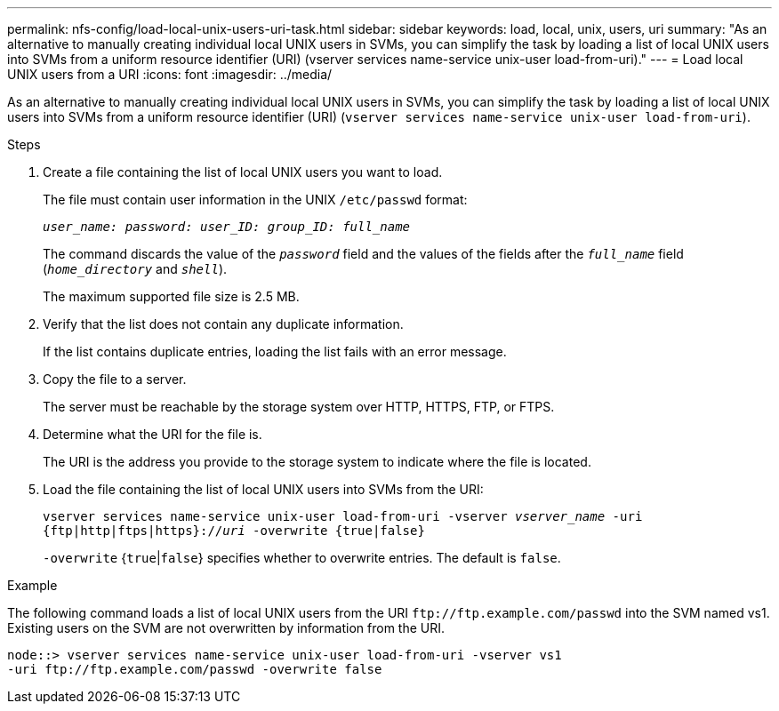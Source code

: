 ---
permalink: nfs-config/load-local-unix-users-uri-task.html
sidebar: sidebar
keywords: load, local, unix, users, uri
summary: "As an alternative to manually creating individual local UNIX users in SVMs, you can simplify the task by loading a list of local UNIX users into SVMs from a uniform resource identifier (URI) (vserver services name-service unix-user load-from-uri)."
---
= Load local UNIX users from a URI
:icons: font
:imagesdir: ../media/

[.lead]
As an alternative to manually creating individual local UNIX users in SVMs, you can simplify the task by loading a list of local UNIX users into SVMs from a uniform resource identifier (URI) (`vserver services name-service unix-user load-from-uri`).

.Steps

. Create a file containing the list of local UNIX users you want to load.
+
The file must contain user information in the UNIX `/etc/passwd` format:
+
`_user_name: password: user_ID: group_ID: full_name_`
+
The command discards the value of the `_password_` field and the values of the fields after the `_full_name_` field (`_home_directory_` and `_shell_`).
+
The maximum supported file size is 2.5 MB.

. Verify that the list does not contain any duplicate information.
+
If the list contains duplicate entries, loading the list fails with an error message.

. Copy the file to a server.
+
The server must be reachable by the storage system over HTTP, HTTPS, FTP, or FTPS.

. Determine what the URI for the file is.
+
The URI is the address you provide to the storage system to indicate where the file is located.

. Load the file containing the list of local UNIX users into SVMs from the URI:
+
`vserver services name-service unix-user load-from-uri -vserver _vserver_name_ -uri {ftp|http|ftps|https}://_uri_ -overwrite {true|false}`
+
`-overwrite` {`true`|`false`} specifies whether to overwrite entries. The default is `false`.

.Example

The following command loads a list of local UNIX users from the URI `+ftp://ftp.example.com/passwd+` into the SVM named vs1. Existing users on the SVM are not overwritten by information from the URI.

----
node::> vserver services name-service unix-user load-from-uri -vserver vs1
-uri ftp://ftp.example.com/passwd -overwrite false
----
